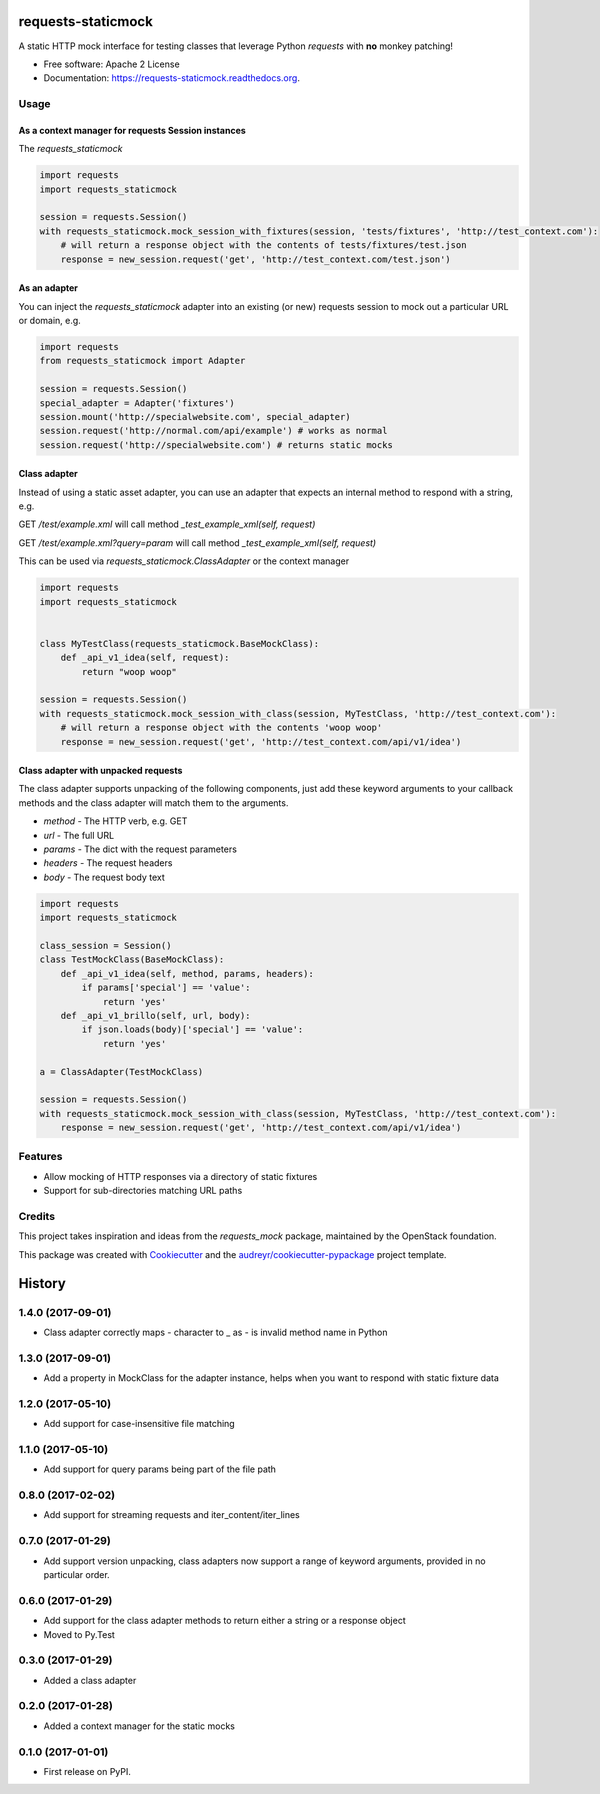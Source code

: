 ===============================
requests-staticmock
===============================

.. image:: https://img.shields.io/pypi/v/requests-staticmock.svg
        :target: https://pypi.python.org/pypi/requests-staticmock

.. image:: https://img.shields.io/travis/tonybaloney/requests-staticmock.svg
        :target: https://travis-ci.org/tonybaloney/requests-staticmock

.. image:: https://readthedocs.org/projects/requests-staticmock/badge/?version=latest
        :target: https://readthedocs.org/projects/requests-staticmock/?badge=latest
        :alt: Documentation Status

.. image:: https://coveralls.io/repos/github/tonybaloney/requests-staticmock/badge.svg?branch=master
        :target: https://coveralls.io/github/tonybaloney/requests-staticmock?branch=master


A static HTTP mock interface for testing classes that leverage Python `requests` with **no** monkey patching!

* Free software: Apache 2 License
* Documentation: https://requests-staticmock.readthedocs.org.

Usage
-----

As a context manager for requests Session instances
~~~~~~~~~~~~~~~~~~~~~~~~~~~~~~~~~~~~~~~~~~~~~~~~~~~

The `requests_staticmock`

.. code-block:: python

    import requests
    import requests_staticmock

    session = requests.Session()
    with requests_staticmock.mock_session_with_fixtures(session, 'tests/fixtures', 'http://test_context.com'):
        # will return a response object with the contents of tests/fixtures/test.json
        response = new_session.request('get', 'http://test_context.com/test.json')

As an adapter
~~~~~~~~~~~~~

You can inject the `requests_staticmock` adapter into an existing (or new) requests session to mock out a particular URL
or domain, e.g.

.. code-block:: python

    import requests
    from requests_staticmock import Adapter

    session = requests.Session()
    special_adapter = Adapter('fixtures')
    session.mount('http://specialwebsite.com', special_adapter)
    session.request('http://normal.com/api/example') # works as normal
    session.request('http://specialwebsite.com') # returns static mocks

Class adapter
~~~~~~~~~~~~~

Instead of using a static asset adapter, you can use an adapter that expects an internal method to respond with a string, e.g.

GET `/test/example.xml` will call method `_test_example_xml(self, request)`

GET `/test/example.xml?query=param` will call method `_test_example_xml(self, request)`

This can be used via `requests_staticmock.ClassAdapter` or the context manager


.. code-block:: python

    import requests
    import requests_staticmock


    class MyTestClass(requests_staticmock.BaseMockClass):
        def _api_v1_idea(self, request):
            return "woop woop"

    session = requests.Session()
    with requests_staticmock.mock_session_with_class(session, MyTestClass, 'http://test_context.com'):
        # will return a response object with the contents 'woop woop'
        response = new_session.request('get', 'http://test_context.com/api/v1/idea')

Class adapter with unpacked requests
~~~~~~~~~~~~~~~~~~~~~~~~~~~~~~~~~~~~

The class adapter supports unpacking of the following components, just add these keyword arguments
to your callback methods and the class adapter will match them to the arguments.

* `method` - The HTTP verb, e.g. GET
* `url` - The full URL
* `params` - The dict with the request parameters
* `headers` - The request headers
* `body` - The request body text

.. code-block:: python

    import requests
    import requests_staticmock

    class_session = Session()
    class TestMockClass(BaseMockClass):
        def _api_v1_idea(self, method, params, headers):
            if params['special'] == 'value':
                return 'yes'
        def _api_v1_brillo(self, url, body):
            if json.loads(body)['special'] == 'value':
                return 'yes'

    a = ClassAdapter(TestMockClass)

    session = requests.Session()
    with requests_staticmock.mock_session_with_class(session, MyTestClass, 'http://test_context.com'):
        response = new_session.request('get', 'http://test_context.com/api/v1/idea')

Features
--------

* Allow mocking of HTTP responses via a directory of static fixtures
* Support for sub-directories matching URL paths


Credits
---------

This project takes inspiration and ideas from the `requests_mock` package, maintained by the OpenStack foundation.

This package was created with Cookiecutter_ and the `audreyr/cookiecutter-pypackage`_ project template.

.. _Cookiecutter: https://github.com/audreyr/cookiecutter
.. _`audreyr/cookiecutter-pypackage`: https://github.com/audreyr/cookiecutter-pypackage


=======
History
=======


1.4.0 (2017-09-01)
------------------

* Class adapter correctly maps - character to _ as - is invalid method name in Python

1.3.0 (2017-09-01)
------------------

* Add a property in MockClass for the adapter instance, helps when you want to respond
  with static fixture data

1.2.0 (2017-05-10)
------------------

* Add support for case-insensitive file matching

1.1.0 (2017-05-10)
------------------

* Add support for query params being part of the file path

0.8.0 (2017-02-02)
------------------

* Add support for streaming requests and iter_content/iter_lines

0.7.0 (2017-01-29)
------------------

* Add support version unpacking, class adapters now support a range of keyword arguments,
  provided in no particular order.

0.6.0 (2017-01-29)
------------------

* Add support for the class adapter methods to return either a string or
  a response object
* Moved to Py.Test

0.3.0 (2017-01-29)
------------------

* Added a class adapter

0.2.0 (2017-01-28)
------------------

* Added a context manager for the static mocks

0.1.0 (2017-01-01)
------------------

* First release on PyPI.


